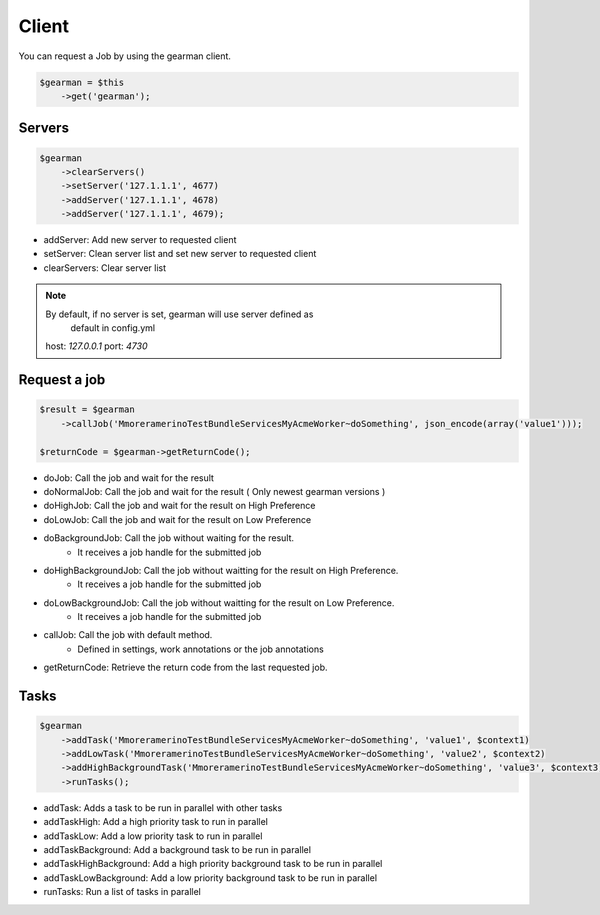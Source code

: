 Client
======

You can request a Job by using the gearman client.

.. code-block:: php

    $gearman = $this
        ->get('gearman');

Servers
~~~~~~~

.. code-block:: php

    $gearman
        ->clearServers()
        ->setServer('127.1.1.1', 4677)
        ->addServer('127.1.1.1', 4678)
        ->addServer('127.1.1.1', 4679);


- addServer: Add new server to requested client
- setServer: Clean server list and set new server to requested client
- clearServers: Clear server list

.. note:: By default, if no server is set, gearman will use server defined as
          default in config.yml
   host: *127.0.0.1*
   port: *4730*

Request a job
~~~~~~~~~~~~~

.. code-block:: php

    $result = $gearman
        ->callJob('MmoreramerinoTestBundleServicesMyAcmeWorker~doSomething', json_encode(array('value1')));

    $returnCode = $gearman->getReturnCode();

- doJob: Call the job and wait for the result
- doNormalJob: Call the job and wait for the result ( Only newest gearman versions )
- doHighJob: Call the job and wait for the result on High Preference
- doLowJob: Call the job and wait for the result on Low Preference
- doBackgroundJob: Call the job without waiting for the result.
    - It receives a job handle for the submitted job
- doHighBackgroundJob: Call the job without waitting for the result on High Preference.
    - It receives a job handle for the submitted job
- doLowBackgroundJob: Call the job without waitting for the result on Low Preference.
    - It receives a job handle for the submitted job
- callJob: Call the job with default method.
    - Defined in settings, work annotations or the job annotations
- getReturnCode: Retrieve the return code from the last requested job.

Tasks
~~~~~

.. code-block:: php

    $gearman
        ->addTask('MmoreramerinoTestBundleServicesMyAcmeWorker~doSomething', 'value1', $context1)
        ->addLowTask('MmoreramerinoTestBundleServicesMyAcmeWorker~doSomething', 'value2', $context2)
        ->addHighBackgroundTask('MmoreramerinoTestBundleServicesMyAcmeWorker~doSomething', 'value3', $context3)
        ->runTasks();

- addTask: Adds a task to be run in parallel with other tasks
- addTaskHigh: Add a high priority task to run in parallel
- addTaskLow: Add a low priority task to run in parallel
- addTaskBackground: Add a background task to be run in parallel
- addTaskHighBackground: Add a high priority background task to be run in parallel
- addTaskLowBackground: Add a low priority background task to be run in parallel
- runTasks: Run a list of tasks in parallel
